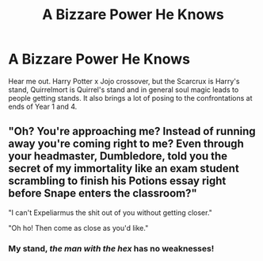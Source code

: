 #+TITLE: A Bizzare Power He Knows

* A Bizzare Power He Knows
:PROPERTIES:
:Author: Draconiveyo
:Score: 5
:DateUnix: 1618436184.0
:DateShort: 2021-Apr-15
:FlairText: Prompt
:END:
Hear me out. Harry Potter x Jojo crossover, but the Scarcrux is Harry's stand, Quirrelmort is Quirrel's stand and in general soul magic leads to people getting stands. It also brings a lot of posing to the confrontations at ends of Year 1 and 4.


** "Oh? You're approaching me? Instead of running away you're coming right to me? Even through your headmaster, Dumbledore, told you the secret of my immortality like an exam student scrambling to finish his Potions essay right before Snape enters the classroom?"

"I can't Expeliarmus the shit out of you without getting closer."

"Oh ho! Then come as close as you'd like."
:PROPERTIES:
:Author: White_fri2z
:Score: 6
:DateUnix: 1618471550.0
:DateShort: 2021-Apr-15
:END:

*** My stand, /the man with the hex/ has no weaknesses!
:PROPERTIES:
:Author: eprince200
:Score: 3
:DateUnix: 1618551234.0
:DateShort: 2021-Apr-16
:END:
